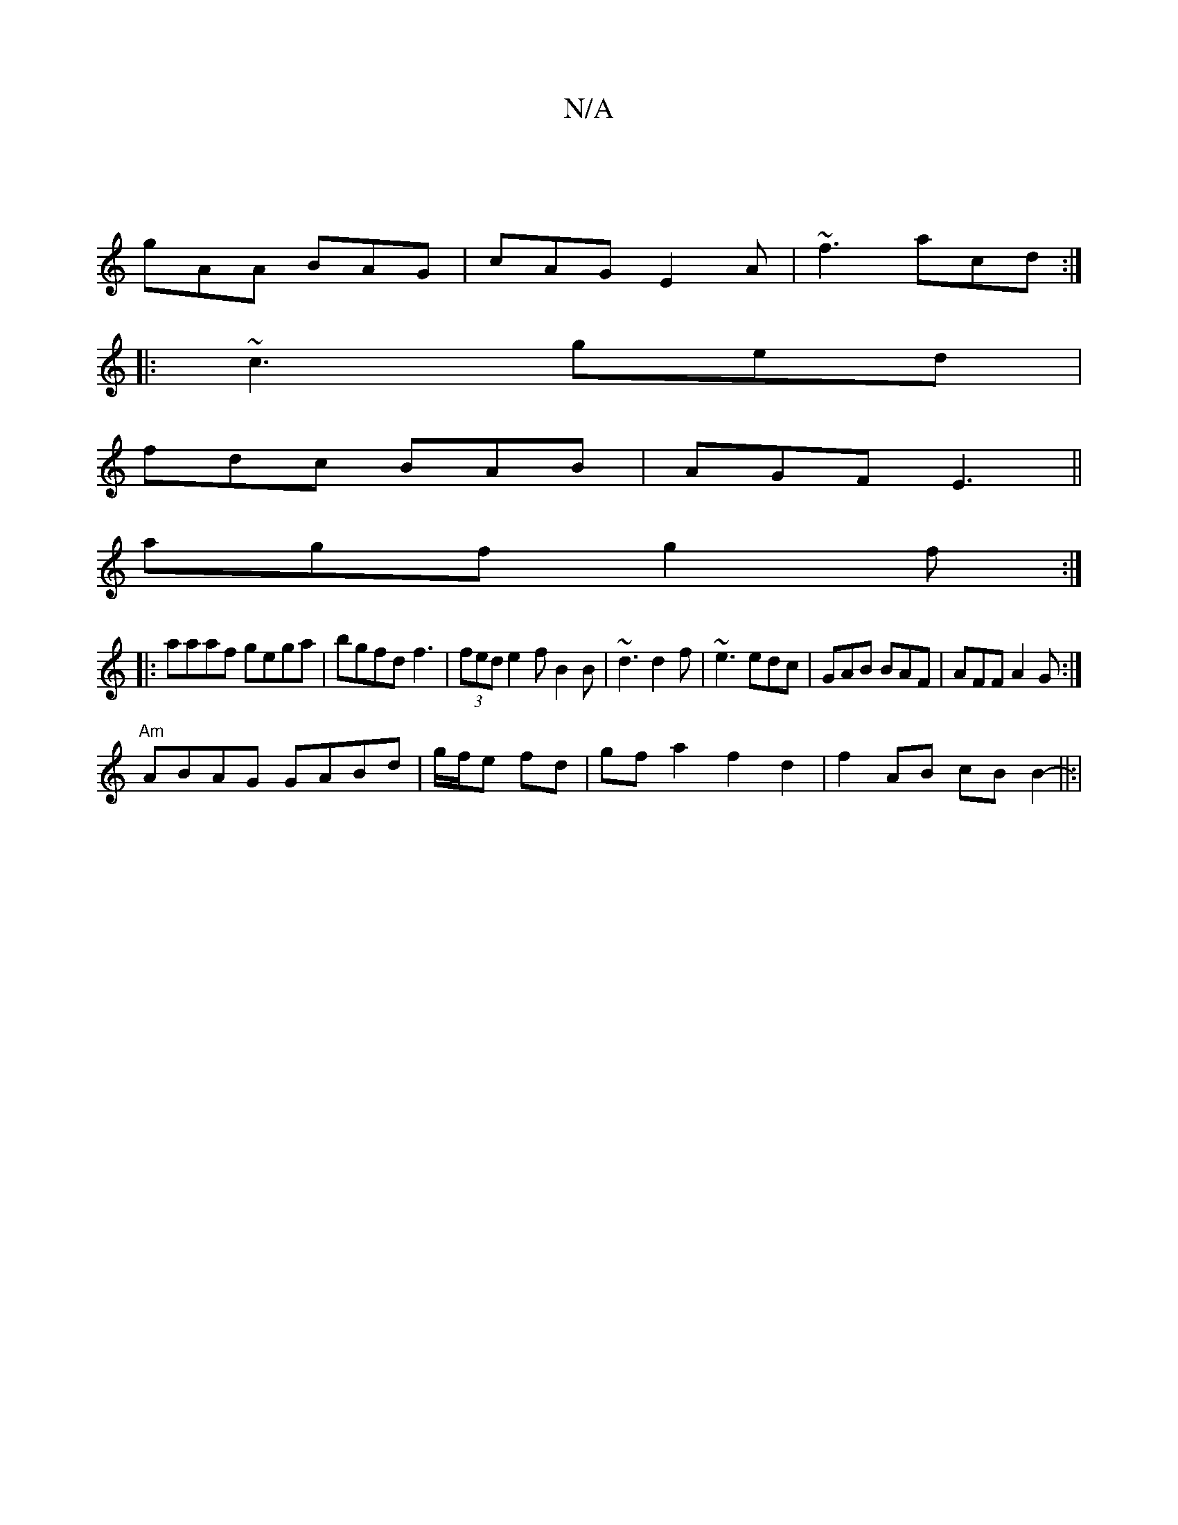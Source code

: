 X:1
T:N/A
M:4/4
R:N/A
K:Cmajor
|
gAA BAG|cAG E2A|~f3 acd:|
|: ~c3 ged | 
fdc BAB|AGF E3 ||
agf g2f:|
|:aaaf gega|bgfd f3 |(3fed e2f B2B|~d3 d2f|~e3 edc | GAB BAF | AFF A2G:|
"Am"ABAG GABd|g/f/e fd | gf a2 f2 d2 | f2 AB cB B2-||:|2 